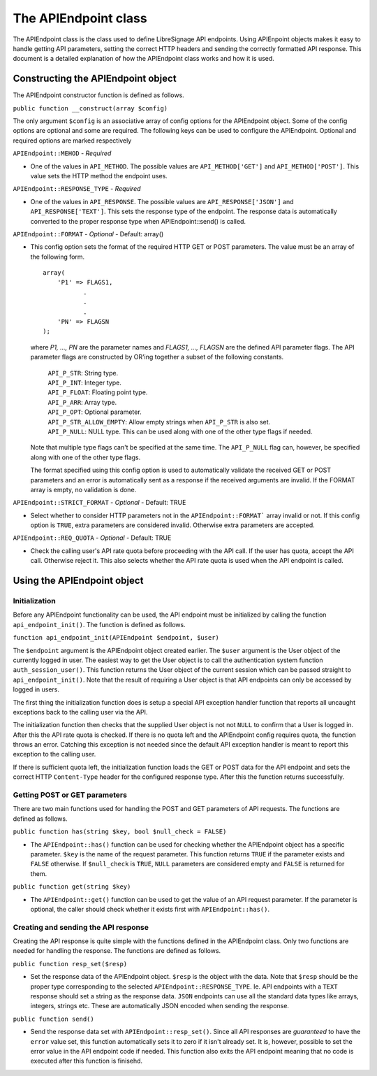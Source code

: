 The APIEndpoint class
#####################

The APIEndpoint class is the class used to define LibreSignage
API endpoints. Using APIEnpoint objects makes it easy to handle
getting API parameters, setting the correct HTTP headers and
sending the correctly formatted API response. This document is
a detailed explanation of how the APIEndpoint class works and
how it is used. 

Constructing the APIEndpoint object
+++++++++++++++++++++++++++++++++++

The APIEndpoint constructor function is defined as follows.

``public function __construct(array $config)``

The only argument ``$config`` is an associative array of config
options for the APIEndpoint object. Some of the config options
are optional and some are required. The following keys can be
used to configure the APIEndpoint. Optional and required options
are marked respectively

``APIEndpoint::MEHOD`` - *Required*

* One of the values in ``API_METHOD``. The possible values are
  ``API_METHOD['GET']`` and ``API_METHOD['POST']``. This value
  sets the HTTP method the endpoint uses.

``APIEndpoint::RESPONSE_TYPE`` - *Required*

* One of the values in ``API_RESPONSE``. The possible values
  are ``API_RESPONSE['JSON']`` and ``API_RESPONSE['TEXT']``.
  This sets the response type of the endpoint. The response
  data is automatically converted to the proper response type
  when APIEndpoint::send() is called.

``APIEndpoint::FORMAT`` - *Optional* - Default: array()

* This config option sets the format of the required HTTP
  GET or POST parameters. The value must be an array of the
  following form.

  ::

    array(
        'P1' => FLAGS1,
               .
               .
               .
        'PN' => FLAGSN
    );

  where *P1, ..., PN* are the parameter names and
  *FLAGS1, ..., FLAGSN* are the defined API parameter flags.
  The API parameter flags are constructed by OR'ing together
  a subset of the following constants.

    | ``API_P_STR``: String type.
    | ``API_P_INT``: Integer type.
    | ``API_P_FLOAT``: Floating point type.
    | ``API_P_ARR``: Array type.
    | ``API_P_OPT``: Optional parameter.
    | ``API_P_STR_ALLOW_EMPTY``: Allow empty strings when
                                 ``API_P_STR`` is also set.
    | ``API_P_NULL``: NULL type. This can be used along with
                      one of the other type flags if needed.

  Note that multiple type flags can't be specified at the same
  time. The ``API_P_NULL`` flag can, however, be specified along
  with one of the other type flags.

  The format specified using this config option is used to
  automatically validate the received GET or POST parameters
  and an error is automatically sent as a response if the
  received arguments are invalid. If the FORMAT array is empty,
  no validation is done.

``APIEndpoint::STRICT_FORMAT`` - *Optional* - Default: TRUE

* Select whether to consider HTTP parameters not in the
  ``APIEndpoint::FORMAT``` array invalid or not. If this config
  option is ``TRUE``, extra parameters are considered invalid.
  Otherwise extra parameters are accepted.

``APIEndpoint::REQ_QUOTA`` - *Optional* - Default: TRUE

* Check the calling user's API rate quota before proceeding
  with the API call. If the user has quota, accept the API call.
  Otherwise reject it. This also selects whether the API rate
  quota is used when the API endpoint is called.

Using the APIEndpoint object
++++++++++++++++++++++++++++

Initialization
--------------

Before any APIEndpoint functionality can be used, the API
endpoint must be initialized by calling the function
``api_endpoint_init()``. The function is defined as follows.

``function api_endpoint_init(APIEndpoint $endpoint, $user)``

The ``$endpoint`` argument is the APIEndpoint object created
earlier. The ``$user`` argument is the User object of the
currently logged in user. The easiest way to get the User
object is to call the authentication system function
``auth_session_user()``. This function returns the User object
of the current session which can be passed straight to
``api_endpoint_init()``. Note that the result of requiring
a User object is that API endpoints can only be accessed by
logged in users.

The first thing the initialization function does is setup
a special API exception handler function that reports all
uncaught exceptions back to the calling user via the API.

The initialization function then checks that the supplied User
object is not not ``NULL`` to confirm that a User is logged in.
After this the API rate quota is checked. If there is no quota
left and the APIEndpoint config requires quota, the function
throws an error. Catching this exception is not needed since
the default API exception handler is meant to report this
exception to the calling user.

If there is sufficient quota left, the initialization function
loads the GET or POST data for the API endpoint and sets the
correct HTTP ``Content-Type`` header for the configured response
type. After this the function returns successfully.

Getting POST or GET parameters
------------------------------

There are two main functions used for handling the POST and
GET parameters of API requests. The functions are defined
as follows.

``public function has(string $key, bool $null_check = FALSE)``

* The ``APIEndpoint::has()`` function can be used for checking
  whether the APIEndpoint object has a specific parameter. 
  ``$key`` is the name of the request parameter. This function
  returns ``TRUE`` if the parameter exists and ``FALSE`` otherwise.
  If ``$null_check`` is ``TRUE``, ``NULL`` parameters are considered
  empty and ``FALSE`` is returned for them.

``public function get(string $key)``

* The ``APIEndpoint::get()`` function can be used to get the
  value of an API request parameter. If the parameter is optional,
  the caller should check whether it exists first with
  ``APIEndpoint::has()``.

Creating and sending the API response
-------------------------------------

Creating the API response is quite simple with the functions defined
in the APIEndpoint class. Only two functions are needed for handling
the response. The functions are defined as follows.

``public function resp_set($resp)``

* Set the response data of the APIEndpoint object. ``$resp`` is the
  object with the data. Note that ``$resp`` should be the proper
  type corresponding to the selected ``APIEndpoint::RESPONSE_TYPE``.
  Ie. API endpoints with a ``TEXT`` response should set a string
  as the response data. ``JSON`` endpoints can use all the standard
  data types like arrays, integers, strings etc. These are automatically
  JSON encoded when sending the response.

``public function send()``

* Send the response data set with ``APIEndpoint::resp_set()``. Since
  all API responses are *guaranteed* to have the ``error`` value set,
  this function automatically sets it to zero if it isn't already set.
  It is, however, possible to set the error value in the API endpoint
  code if needed. This function also exits the API endpoint meaning
  that no code is executed after this function is finisehd.
